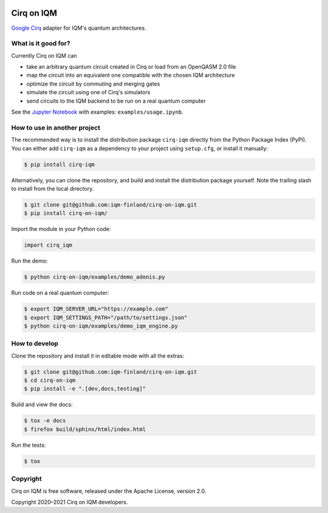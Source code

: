 |CI badge|

.. |CI badge| image:: https://github.com/iqm-finland/cirq-on-iqm/actions/workflows/ci.yml/badge.svg

Cirq on IQM
###########

`Google Cirq <https://github.com/quantumlib/Cirq>`_ adapter for IQM's quantum architectures.


What is it good for?
====================

Currently Cirq on IQM can

* take an arbitrary quantum circuit created in Cirq or load from an OpenQASM 2.0 file
* map the circuit into an equivalent one compatible with the chosen IQM architecture
* optimize the circuit by commuting and merging gates
* simulate the circuit using one of Cirq's simulators
* send circuits to the IQM backend to be run on a real quantum computer

See the `Jupyter Notebook <https://jupyter.org/>`_ with examples: ``examples/usage.ipynb``.


How to use in another project
=============================

The recommended way is to install the distribution package ``cirq-iqm`` directly from the
Python Package Index (PyPI). You can either add ``cirq-iqm`` as a dependency to your project
using ``setup.cfg``, or install it manually:

.. code-block:: bash

   $ pip install cirq-iqm


Alternatively, you can clone the repository, and build and install the distribution package yourself.
Note the trailing slash to install from the local directory.

.. code-block:: bash

   $ git clone git@github.com:iqm-finland/cirq-on-iqm.git
   $ pip install cirq-on-iqm/


Import the module in your Python code:

.. code-block:: python

   import cirq_iqm


Run the demo:

.. code-block:: bash

   $ python cirq-on-iqm/examples/demo_adonis.py


Run code on a real quantum computer:

.. code-block:: bash

   $ export IQM_SERVER_URL="https://example.com"
   $ export IQM_SETTINGS_PATH="/path/to/settings.json"
   $ python cirq-on-iqm/examples/demo_iqm_engine.py


How to develop
==============

Clone the repository and install it in editable mode with all the extras:

.. code-block:: bash

   $ git clone git@github.com:iqm-finland/cirq-on-iqm.git
   $ cd cirq-on-iqm
   $ pip install -e ".[dev,docs,testing]"


Build and view the docs:

.. code-block:: bash

   $ tox -e docs
   $ firefox build/sphinx/html/index.html


Run the tests:

.. code-block:: bash

   $ tox


Copyright
=========

Cirq on IQM is free software, released under the Apache License, version 2.0.

Copyright 2020–2021 Cirq on IQM developers.
